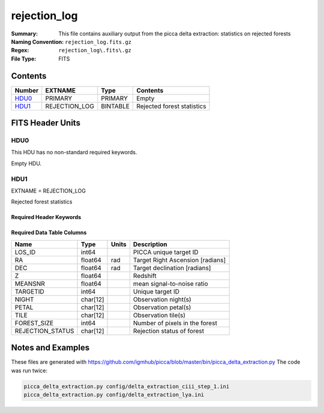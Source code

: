 =============
rejection_log
=============

:Summary: This file contains auxiliary output from the picca delta
    extraction: statistics on rejected forests
:Naming Convention: ``rejection_log.fits.gz``
:Regex: ``rejection_log\.fits\.gz``
:File Type: FITS

Contents
========

====== ============= ======== ========================
Number EXTNAME       Type     Contents
====== ============= ======== ========================
HDU0_  PRIMARY       PRIMARY  Empty
HDU1_  REJECTION_LOG BINTABLE Rejected forest statistics
====== ============= ======== ========================


FITS Header Units
=================

HDU0
----

This HDU has no non-standard required keywords.

Empty HDU.

HDU1
----

EXTNAME = REJECTION_LOG

Rejected forest statistics

Required Header Keywords
~~~~~~~~~~~~~~~~~~~~~~~~

.. collapse:: Required Header Keywords Table

    .. rst-class:: keywords

    ============= ============= ===== ===========================
    KEY           Example Value Type  Comment
    ============= ============= ===== ===========================
    NAXIS         2             int   number of array dimensions
    NAXIS1        104           int   table width
    NAXIS2        24719         int   number of rejected forests
    ============= ============= ===== ===========================


Required Data Table Columns
~~~~~~~~~~~~~~~~~~~~~~~~~~~

.. rst-class:: columns

==================== ======== ===== ===================
Name                 Type     Units Description
==================== ======== ===== ===================
LOS_ID               int64          PICCA unique target ID
RA                   float64  rad   Target Right Ascension [radians]
DEC                  float64  rad   Target declination [radians]
Z                    float64        Redshift
MEANSNR              float64        mean signal-to-noise ratio
TARGETID             int64          Unique target ID
NIGHT                char[12]       Observation night(s)
PETAL                char[12]       Observation petal(s)
TILE                 char[12]       Observation tile(s)
FOREST_SIZE          int64          Number of pixels in the forest
REJECTION_STATUS     char[12]       Rejection status of forest
==================== ======== ===== ===================



Notes and Examples
==================

These files are generated with https://github.com/igmhub/picca/blob/master/bin/picca_delta_extraction.py
The code was run twice:

.. code-block:: bash

    picca_delta_extraction.py config/delta_extraction_ciii_step_1.ini
    picca_delta_extraction.py config/delta_extraction_lya.ini
